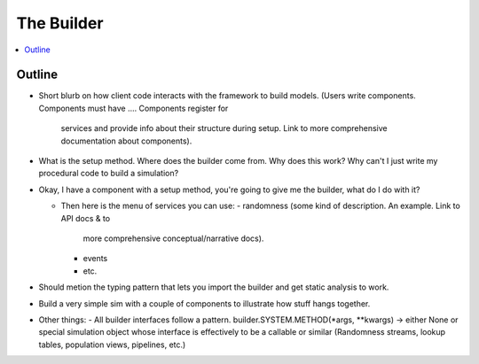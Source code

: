 .. _builder_concept:

===========
The Builder
===========

.. contents::
   :depth: 2
   :local:
   :backlinks: none

Outline
-------

- Short blurb on how client code interacts with the framework to build models.
  (Users write components. Components must have ....  Components register for
   services and provide info about their structure during setup.  Link to more
   comprehensive documentation about components).
- What is the setup method.  Where does the builder come from.  Why does this work?
  Why can't I just write my procedural code to build a simulation?


- Okay, I have a component with a setup method, you're going to give me the builder,
  what do I do with it?

  - Then here is the menu of services you can use:
    - randomness (some kind of description.  An example. Link to API docs & to
      more comprehensive conceptual/narrative docs).
    - events
    - etc.
- Should metion the typing pattern that lets you import the builder and get static analysis to work.
- Build a very simple sim with a couple of components to illustrate how stuff hangs together.
- Other things:
  - All builder interfaces follow a pattern.  builder.SYSTEM.METHOD(*args, **kwargs) -> either None or
  special simulation object whose interface is effectively to be a callable or similar (Randomness streams,
  lookup tables, population views, pipelines, etc.)
